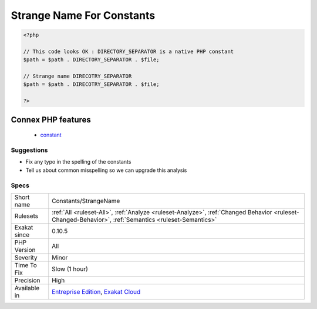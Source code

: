 .. _constants-strangename:

.. _strange-name-for-constants:

Strange Name For Constants
++++++++++++++++++++++++++

.. meta::
	:description:
		Strange Name For Constants: Those constants looks like a typo from other names.
	:twitter:card: summary_large_image
	:twitter:site: @exakat
	:twitter:title: Strange Name For Constants
	:twitter:description: Strange Name For Constants: Those constants looks like a typo from other names
	:twitter:creator: @exakat
	:twitter:image:src: https://www.exakat.io/wp-content/uploads/2020/06/logo-exakat.png
	:og:image: https://www.exakat.io/wp-content/uploads/2020/06/logo-exakat.png
	:og:title: Strange Name For Constants
	:og:type: article
	:og:description: Those constants looks like a typo from other names
	:og:url: https://exakat.readthedocs.io/en/latest/Reference/Rules/Strange Name For Constants.html
	:og:locale: en
.. raw:: html	<script type="application/ld+json">{"@context":"https:\/\/schema.org","@graph":[{"@type":"WebPage","@id":"https:\/\/php-tips.readthedocs.io\/en\/latest\/Reference\/Rules\/Constants\/StrangeName.html","url":"https:\/\/php-tips.readthedocs.io\/en\/latest\/Reference\/Rules\/Constants\/StrangeName.html","name":"Strange Name For Constants","isPartOf":{"@id":"https:\/\/www.exakat.io\/"},"datePublished":"Tue, 14 Jan 2025 12:52:58 +0000","dateModified":"Tue, 14 Jan 2025 12:52:58 +0000","description":"Those constants looks like a typo from other names","inLanguage":"en-US","potentialAction":[{"@type":"ReadAction","target":["https:\/\/exakat.readthedocs.io\/en\/latest\/Strange Name For Constants.html"]}]},{"@type":"WebSite","@id":"https:\/\/www.exakat.io\/","url":"https:\/\/www.exakat.io\/","name":"Exakat","description":"Smart PHP static analysis","inLanguage":"en-US"}]}</script>Those constants looks like a typo from other names. It is an unknown constant, and with a slight change of name, it could be another constant, that exists.

.. code-block:: php
   
   <?php
   
   // This code looks OK : DIRECTORY_SEPARATOR is a native PHP constant
   $path = $path . DIRECTORY_SEPARATOR . $file;
   
   // Strange name DIRECOTRY_SEPARATOR
   $path = $path . DIRECOTRY_SEPARATOR . $file;
   
   ?>
Connex PHP features
-------------------

  + `constant <https://php-dictionary.readthedocs.io/en/latest/dictionary/constant.ini.html>`_


Suggestions
___________

* Fix any typo in the spelling of the constants
* Tell us about common misspelling so we can upgrade this analysis




Specs
_____

+--------------+------------------------------------------------------------------------------------------------------------------------------------------------------+
| Short name   | Constants/StrangeName                                                                                                                                |
+--------------+------------------------------------------------------------------------------------------------------------------------------------------------------+
| Rulesets     | :ref:`All <ruleset-All>`, :ref:`Analyze <ruleset-Analyze>`, :ref:`Changed Behavior <ruleset-Changed-Behavior>`, :ref:`Semantics <ruleset-Semantics>` |
+--------------+------------------------------------------------------------------------------------------------------------------------------------------------------+
| Exakat since | 0.10.5                                                                                                                                               |
+--------------+------------------------------------------------------------------------------------------------------------------------------------------------------+
| PHP Version  | All                                                                                                                                                  |
+--------------+------------------------------------------------------------------------------------------------------------------------------------------------------+
| Severity     | Minor                                                                                                                                                |
+--------------+------------------------------------------------------------------------------------------------------------------------------------------------------+
| Time To Fix  | Slow (1 hour)                                                                                                                                        |
+--------------+------------------------------------------------------------------------------------------------------------------------------------------------------+
| Precision    | High                                                                                                                                                 |
+--------------+------------------------------------------------------------------------------------------------------------------------------------------------------+
| Available in | `Entreprise Edition <https://www.exakat.io/entreprise-edition>`_, `Exakat Cloud <https://www.exakat.io/exakat-cloud/>`_                              |
+--------------+------------------------------------------------------------------------------------------------------------------------------------------------------+



